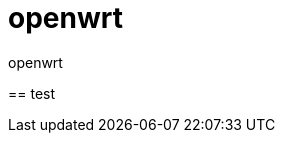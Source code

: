 = openwrt
openwrt
:toc:
:toclevels: 4
:toc-position: left
:source-highlighter: pygments
:icons: font
:sectnums:

== 
test

